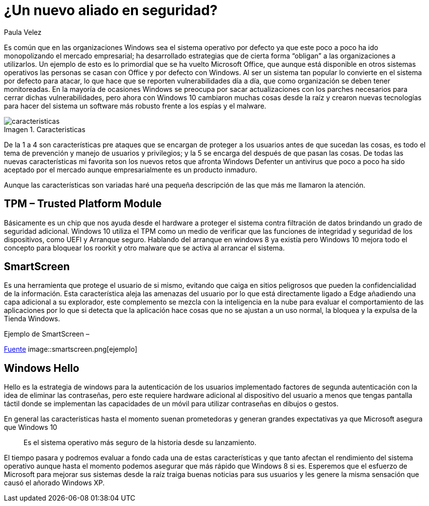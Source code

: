 :slug: windows10-aliado/
:date: 2016-10-04
:category: opiniones
:subtitle: Arreglos y mejoras implementados por Windows 10
:tags: windows, seguridad, proteger
:image: cover.png
:alt: Datos hexadecimales protegidos por un candado, con el logo Windows 10
:description: Windows es un sistema operativo que goza de mucha popularidad, tanto en los ámbitos domésticos como empresariales, es por ello que se ha convertido en el principal blanco de ataques informáticos. Con la llegada de Windows 10 se presentan nuevas mejoras en la seguridad que conviene conocer.
:keywords: Seguridad, Sistema Operativo, Windows, Protección, Empresas, Información.
:author: Paula Velez
:writer: paulav
:name: Paula Velez
:about1: Ingeniera en informatica
:about2: Viajar para correr es un mundo de posibilidades
:figure-caption: Imagen

= ¿Un nuevo aliado en seguridad?

Es común que en las organizaciones Windows sea el sistema operativo por defecto
ya que este poco a poco ha ido monopolizando el mercado empresarial; ha
desarrollado estrategias que de cierta forma “obligan” a las organizaciones a
utilizarlos. Un ejemplo de esto es lo primordial que se ha vuelto Microsoft
Office, que aunque está disponible en otros sistemas operativos las personas se
casan con Office y por defecto con Windows. Al ser un sistema tan popular lo
convierte en el sistema por defecto para atacar, lo que hace que se reporten
vulnerabilidades día a día, que como organización se deben tener monitoreadas.
En la mayoría de ocasiones Windows se preocupa por sacar actualizaciones con
los parches necesarios para cerrar dichas vulnerabilidades, pero ahora con
Windows 10 cambiaron muchas cosas desde la raíz y crearon nuevas tecnologías
para hacer del sistema un software más robusto frente a los espías y el malware.

.Caracteristicas
image::caracteristicas.png[caracteristicas]

De la 1 a 4 son características pre ataques que se encargan de proteger a los
usuarios antes de que sucedan las cosas, es todo el tema de prevención y manejo
de usuarios y privilegios; y la 5 se encarga del después de que pasan las cosas.
De todas las nuevas características mi favorita son los nuevos retos que
afronta Windows Defenter un antivirus que poco a poco ha sido aceptado por el
mercado aunque empresarialmente es un producto inmaduro.

Aunque las características son variadas haré una pequeña descripción de las que
más me llamaron la atención.

== TPM – Trusted Platform Module

Básicamente es un chip que nos ayuda desde el hardware a proteger el sistema
contra filtración de datos brindando un grado de seguridad adicional. Windows
10 utiliza el TPM como un medio de verificar que las funciones de integridad
y seguridad de los dispositivos, como UEFI y Arranque seguro. Hablando del
arranque en windows 8 ya existía pero Windows 10 mejora todo el concepto para
bloquear los roorkit y otro malware que se activa al arrancar el sistema.

== SmartScreen

Es una herramienta que protege el usuario de si mismo, evitando que caiga en
sitios peligrosos que pueden la confidencialidad de la información. Esta
característica aleja las amenazas del usuario por lo que está directamente
ligado a Edge añadiendo una capa adicional a su explorador, este complemento se
mezcla con la inteligencia en la nube para evaluar el comportamiento de las
aplicaciones por lo que si detecta que la aplicación hace cosas que no se
ajustan a un uso normal, la bloquea y la expulsa de la Tienda Windows.

.Ejemplo de SmartScreen –
link:https://docs.microsoft.com/es-es/windows/threat-protection/overview-of-threat-mitigations-in-windows-10[Fuente]
image::smartscreen.png[ejemplo]

== Windows Hello

Hello es la estrategia de windows para la autenticación de los usuarios
implementado factores de segunda autenticación con la idea de eliminar las
contraseñas, pero este requiere hardware adicional al dispositivo del usuario
a menos que tengas pantalla táctil donde se implementan las capacidades de un
móvil para utilizar contraseñas en dibujos o gestos.

En general las características hasta el momento suenan prometedoras y generan
grandes expectativas ya que Microsoft asegura que Windows 10

[quote]
Es el sistema operativo más seguro de la historia desde su lanzamiento.

El tiempo pasara y podremos evaluar a fondo cada una de estas características
y que tanto afectan el rendimiento del sistema operativo aunque hasta el
momento podemos asegurar que más rápido que Windows 8 si es. Esperemos que el
esfuerzo de Microsoft para mejorar sus sistemas desde la raíz traiga buenas
noticias para sus usuarios y les genere la misma sensación que causó el añorado
Windows XP.
